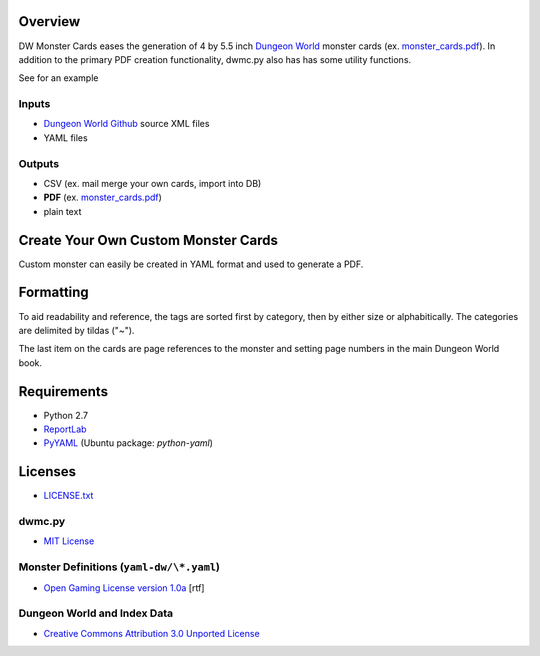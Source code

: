 Overview
=========

DW Monster Cards eases the generation of 4 by 5.5 inch `Dungeon World`_ monster
cards (ex. `monster_cards.pdf`_). In addition to the primary PDF creation
functionality, dwmc.py also has has some utility functions.

See  for an example

Inputs
------

- `Dungeon World Github`_ source XML files
- YAML files


Outputs
-------

- CSV (ex. mail merge your own cards, import into DB)
- **PDF** (ex. `monster_cards.pdf`_)
- plain text

.. _`Dungeon World`: http://www.dungeon-world.com/
.. _`monster_cards.pdf`:
   https://github.com/TimZehta/dw-monster-cards/blob/master/monster_cards.pdf
.. _`Dungeon World Github`: https://github.com/Sagelt/Dungeon-World


Create Your Own Custom Monster Cards
====================================

Custom monster can easily be created in YAML format and used to generate a PDF.


Formatting
==========

To aid readability and reference, the tags are sorted first by category, then
by either size or alphabitically. The categories are delimited by tildas ("~").

The last item on the cards are page references to the monster and setting page
numbers in the main Dungeon World book.


Requirements
=============

- Python 2.7
- ReportLab_
- PyYAML_ (Ubuntu package: `python-yaml`)

.. _ReportLab: http://www.reportlab.com/software/opensource/
.. _PyYAML: https://pypi.python.org/pypi/PyYAML/



Licenses
========

- `LICENSE.txt`_


dwmc.py
-------

- `MIT License`_


Monster Definitions (``yaml-dw/\*.yaml``)
-----------------------------------------

- `Open Gaming License version 1.0a`_ [rtf]


Dungeon World and Index Data
----------------------------

- `Creative Commons Attribution 3.0 Unported License`_


.. _`LICENSE.txt`:
   https://github.com/TimZehta/dw-monster-cards/blob/master/LICENSE.txt
.. _`MIT License`: http://www.opensource.org/licenses/MIT
.. _`Open Gaming License version 1.0a`:
   http://www.wizards.com/d20/files/OGLv1.0a.rtf
.. _`Creative Commons Attribution 3.0 Unported License`:
   http://creativecommons.org/licenses/by/3.0/
